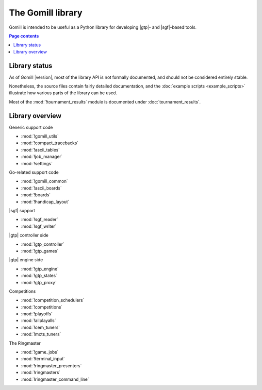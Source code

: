 The Gomill library
==================

Gomill is intended to be useful as a Python library for developing |gtp|- and
|sgf|-based tools.


.. contents:: Page contents
   :local:
   :backlinks: none


Library status
--------------

As of Gomill |version|, most of the library API is not formally documented,
and should not be considered entirely stable.

Nonetheless, the source files contain fairly detailed documentation, and the
:doc:`example scripts <example_scripts>` illustrate how various parts of the
library can be used.

Most of the :mod:`!tournament_results` module is documented under
:doc:`tournament_results`.


Library overview
----------------

Generic support code

- :mod:`!gomill_utils`
- :mod:`!compact_tracebacks`
- :mod:`!ascii_tables`
- :mod:`!job_manager`
- :mod:`!settings`


Go-related support code

- :mod:`!gomill_common`
- :mod:`!ascii_boards`
- :mod:`!boards`
- :mod:`!handicap_layout`


|sgf| support

- :mod:`!sgf_reader`
- :mod:`!sgf_writer`


|gtp| controller side

- :mod:`!gtp_controller`
- :mod:`!gtp_games`


|gtp| engine side

- :mod:`!gtp_engine`
- :mod:`!gtp_states`
- :mod:`!gtp_proxy`


Competitions

- :mod:`!competition_schedulers`
- :mod:`!competitions`
- :mod:`!playoffs`
- :mod:`!allplayalls`
- :mod:`!cem_tuners`
- :mod:`!mcts_tuners`


The Ringmaster

- :mod:`!game_jobs`
- :mod:`!terminal_input`
- :mod:`!ringmaster_presenters`
- :mod:`!ringmasters`
- :mod:`!ringmaster_command_line`

